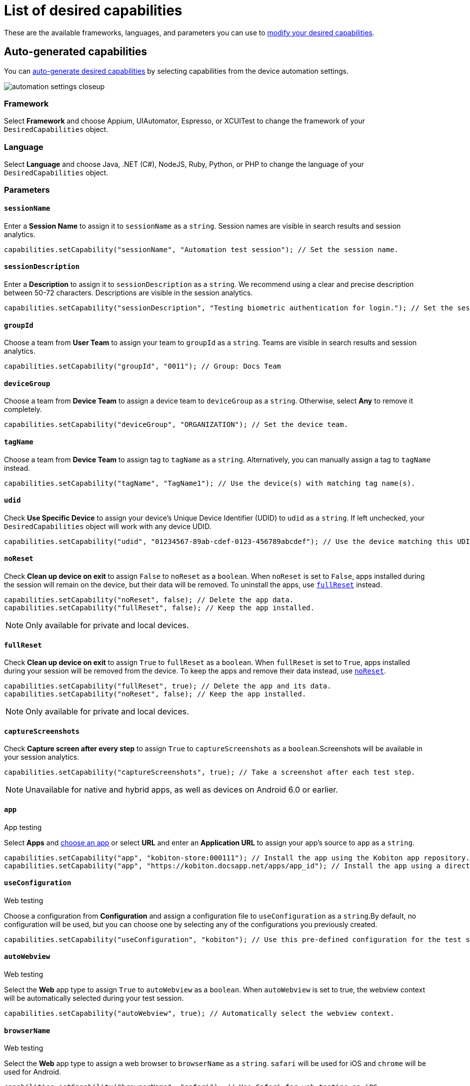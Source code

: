 = List of desired capabilities
:navtitle: List of desired capabilities

These are the available frameworks, languages, and parameters you can use to xref:modify-your-desired-capabilities.adoc[modify your desired capabilities].

== Auto-generated capabilities

You can xref:auto-generate-desired-capabilities.adoc[auto-generate desired capabilities] by selecting capabilities from the device automation settings.

image:automation-settings-closeup.png[]

=== Framework

Select *Framework* and choose Appium, UIAutomator, Espresso, or XCUITest to change the framework of your `DesiredCapabilities` object.

=== Language

Select *Language* and choose Java, .NET (C#), NodeJS, Ruby, Python, or PHP to change the language of your `DesiredCapabilities` object.

=== Parameters

==== `sessionName`

Enter a *Session Name* to assign it to `sessionName` as a `string`. Session names are visible in search results and session analytics.

[source,java]
----
capabilities.setCapability("sessionName", "Automation test session"); // Set the session name.
----

==== `sessionDescription`

Enter a *Description* to assign it to `sessionDescription` as a `string`. We recommend using a clear and precise description between 50-72 characters. Descriptions are visible in the session analytics.

[source,java]
----
capabilities.setCapability("sessionDescription", "Testing biometric authentication for login."); // Set the session description.
----

==== `groupId`

Choose a team from *User Team* to assign your team to `groupId` as a `string`. Teams are visible in search results and session analytics.

[source,java]
----
capabilities.setCapability("groupId", "0011"); // Group: Docs Team
----

==== `deviceGroup`

Choose a team from *Device Team* to assign a device team to `deviceGroup` as a `string`. Otherwise, select *Any* to remove it completely.

[source,java]
----
capabilities.setCapability("deviceGroup", "ORGANIZATION"); // Set the device team.
----

==== `tagName`

Choose a team from *Device Team* to assign tag to `tagName` as a `string`. Alternatively, you can manually assign a tag to `tagName` instead.

[source,java]
----
capabilities.setCapability("tagName", "TagName1"); // Use the device(s) with matching tag name(s).
----

==== `udid`

Check *Use Specific Device* to assign your device's Unique Device Identifier (UDID) to `udid` as a `string`. If left unchecked, your `DesiredCapabilities` object will work with any device UDID.

[source,java]
----
capabilities.setCapability("udid", "01234567-89ab-cdef-0123-456789abcdef"); // Use the device matching this UDID.
----

[#_noreset]
==== `noReset`

Check *Clean up device on exit* to assign `False` to `noReset` as a `boolean`. When `noReset` is set to `False`, apps installed during the session will remain on the device, but their data will be removed. To uninstall the apps, use xref:_fullreset[`fullReset`] instead.

[source,java]
----
capabilities.setCapability("noReset", false); // Delete the app data.
capabilities.setCapability("fullReset", false); // Keep the app installed.
----

[NOTE]
Only available for private and local devices.

[#_fullreset]
==== `fullReset`

Check *Clean up device on exit* to assign `True` to `fullReset` as a `boolean`. When `fullReset` is set to `True`, apps installed during your session will be removed from the device. To keep the apps and remove their data instead, use xref:_noreset[`noReset`].

[source,java]
----
capabilities.setCapability("fullReset", true); // Delete the app and its data.
capabilities.setCapability("noReset", false); // Keep the app installed.
----

[NOTE]
Only available for private and local devices.

==== `captureScreenshots`

Check *Capture screen after every step* to assign `True` to `captureScreenshots` as a `boolean`.Screenshots will be available in your session analytics.

[source,java]
----
capabilities.setCapability("captureScreenshots", true); // Take a screenshot after each test step.
----

[NOTE]
Unavailable for native and hybrid apps, as well as devices on Android 6.0 or earlier.

==== `app`

App testing

Select *Apps* and xref:apps:index.adoc[choose an app] or select *URL* and enter an *Application URL* to assign your app's source to `app` as a `string`.

[source,java]
----
capabilities.setCapability("app", "kobiton-store:000111"); // Install the app using the Kobiton app repository.
capabilities.setCapability("app", "https://kobiton.docsapp.net/apps/app_id"); // Install the app using a direct download link.
----

==== `useConfiguration`

Web testing

Choose a configuration from *Configuration* and assign a configuration file to `useConfiguration` as a `string`.By default, no configuration will be used, but you can choose one by selecting any of the configurations you previously created.

[source,java]
----
capabilities.setCapability("useConfiguration", "kobiton"); // Use this pre-defined configuration for the test session.
----

==== `autoWebview`

Web testing

Select the *Web* app type to assign `True` to `autoWebview` as a `boolean`. When `autoWebview` is set to true, the webview context will be automatically selected during your test session.

[source,java]
----
capabilities.setCapability("autoWebview", true); // Automatically select the webview context.
----

==== `browserName`

Web testing

Select the *Web* app type to assign a web browser to `browserName` as a `string`. `safari` will be used for iOS and `chrome` will be used for Android.

[source,java]
----
capabilities.setCapability("browserName", "safari"); // Use Safari for web testing on iOS.
capabilities.setCapability("browserName", "chrome"); // Use Chrome for web testing on Android.
----

==== `deviceOrientation`

Choose an *Orientation* to assign portrait or landscape to `deviceOrientation` as an integer. This sets the starting orientation for the device in your test session.

[source,java]
----
capabilities.setCapability("deviceOrientation", "portrait"); // Set the device's starting orientation to portrait.
capabilities.setCapability("deviceOrientation", "landscape"); // Set the device's starting orientation to landscape.
----

==== `deviceName`

The current device is automatically assigned to `deviceName` as an `integer`. However, you can manually choose a different device by assigning a specific device to `deviceName` or using wildcards (`*`) to assign multiple.

[source,java]
----
capabilities.setCapability("deviceName", "iPhone 11 Pro"); // Use iPhone 11 Pro as the device name.
capabilities.setCapability("deviceName", "*Pro"); // Use any device name ending with 'Pro'.
capabilities.setCapability("deviceName", "iPhone 11*"); // Use any device name starting with 'iPhone 11'.
----

==== `platformName`

The current platform is automatically assigned to `platformName` as an `integer`. However, you can manually choose a different platform by assigning a platform to `platformName`.

[source,java]
----
capabilities.setCapability("platformName", "iOS"); // Use the iOS platform for the test session.
capabilities.setCapability("platformName", "Android"); // Use the Android platform for the test session.
----

==== `platformVersion`

The current version is automatically assigned to `platformVersion` as an `integer`. However, you can manually choose a different version by assigning a specific version to `platformVersion` or using wildcards (`*`) to assign multiple.

[source,java]
----
capabilities.setCapability("platformVersion", "14.6"); // Uses 14.6 as the platform version.
capabilities.setCapability("platformVersion", "14.*"); // Uses any platform version starting with '14'.
capabilities.setCapability("platformVersion", "*.6"); // Uses any platform version ending with '.6'.
----

==== `kobitonServerUrl`

Choose a key from *API Key* to assign a specific API Key to `kobitonServerUrl` as a `string`. We'll use your default API key unless you assign one manually to `kobitonServerUrl`.

[source,java]
----
String kobitonServerUrl = "https://<name>:<id>@api.kobiton.com/wd/hub"; // Use the default API key to connect the Appium and Kobiton servers.
----

[#_manual_capabilities]
== Manual capabilities

=== Parameters

==== `kobiton:visualValidation`

Set both `"ensureWebviewsHavePages"` and `"kobiton:visualValidation"` to `true`.You can also choose a specific reference session for `visualValidation` by assigning the session's xref:get-kobitonsessionid.adoc[`kobitonSessionId`] to `"kobiton::baselineSessionId"` instead.

Now you can run visual validation scripts on an individual device.If you'd like to run your script in parallel, also xref:_run_in_parallel[modify the `setup()` function].

[source,java]
----
capabilities.setCapability("ensureWebviewsHavePages", true); // Set to true.
capabilities.setCapability("kobiton:visualValidation", true);  // Set to true.
capabilities.setCapability("kobiton:referenceSessionId", 0000011); // (Optional) Choose a different reference session by assigning its kobitonSessionId.
----

==== `kobiton:flexCorrect`

Set `"kobiton:flexCorrect"` to `true`. You can also choose a specific baseline session for `flexCorrect` by assigning the session's xref:get-kobitonsessionid.adoc[`kobitonSessionId`] to `"kobiton::baselineSessionId"` instead.

Now `flexCorrect` will autocorrect element selectors so you can run automation scripts on different devices without getting "Element not found" errors. After your session, you can xref:session-analytics:session-overview.adoc#_number_of_corrections[check how many autocorrections `flexCorrect` made].

[source,java]
----
capabilities.setCapability("kobiton:flexCorrect", true);  // Enable flexCorrect by setting capability to true.
capabilities.setCapability("kobiton:baselineSessionId", 0000011); // (Optional) Choose a different baseline session by assigning its kobitonSessionId.
----
